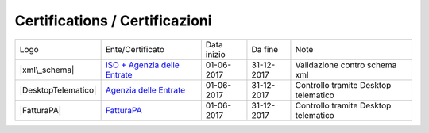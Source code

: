Certifications / Certificazioni
-------------------------------

+----------------------+-------------------------------------------------------------------------------------------------------------------------------------------------------------------------------------------------------------------+---------------+--------------+----------------------------------------+
| Logo                 | Ente/Certificato                                                                                                                                                                                                  | Data inizio   | Da fine      | Note                                   |
+----------------------+-------------------------------------------------------------------------------------------------------------------------------------------------------------------------------------------------------------------+---------------+--------------+----------------------------------------+
| |xml\_schema|        | `ISO + Agenzia delle Entrate <http://www.agenziaentrate.gov.it/wps/content/Nsilib/Nsi/Strumenti/Specifiche+tecniche/Specifiche+tecniche+comunicazioni/Fatture+e+corrispettivi+ST/>`__                             | 01-06-2017    | 31-12-2017   | Validazione contro schema xml          |
+----------------------+-------------------------------------------------------------------------------------------------------------------------------------------------------------------------------------------------------------------+---------------+--------------+----------------------------------------+
| |DesktopTelematico|  | `Agenzia delle Entrate <http://www.agenziaentrate.gov.it/wps/content/Nsilib/Nsi/Strumenti/Specifiche+tecniche/Specifiche+tecniche+comunicazioni/Fatture+e+corrispettivi+ST/>`__                                   | 01-06-2017    | 31-12-2017   | Controllo tramite Desktop telematico   |
+----------------------+-------------------------------------------------------------------------------------------------------------------------------------------------------------------------------------------------------------------+---------------+--------------+----------------------------------------+
| |FatturaPA|          | `FatturaPA <https://www.agenziaentrate.gov.it/wps/content/Nsilib/Nsi/Schede/Comunicazioni/Fatture+e+corrispettivi/Fatture+e+corrispettivi+ST/ST+invio+di+fatturazione+elettronica/?page=schedecomunicazioni/>`__  | 01-06-2017    | 31-12-2017   | Controllo tramite Desktop telematico   |
+----------------------+-------------------------------------------------------------------------------------------------------------------------------------------------------------------------------------------------------------------+---------------+--------------+----------------------------------------+
